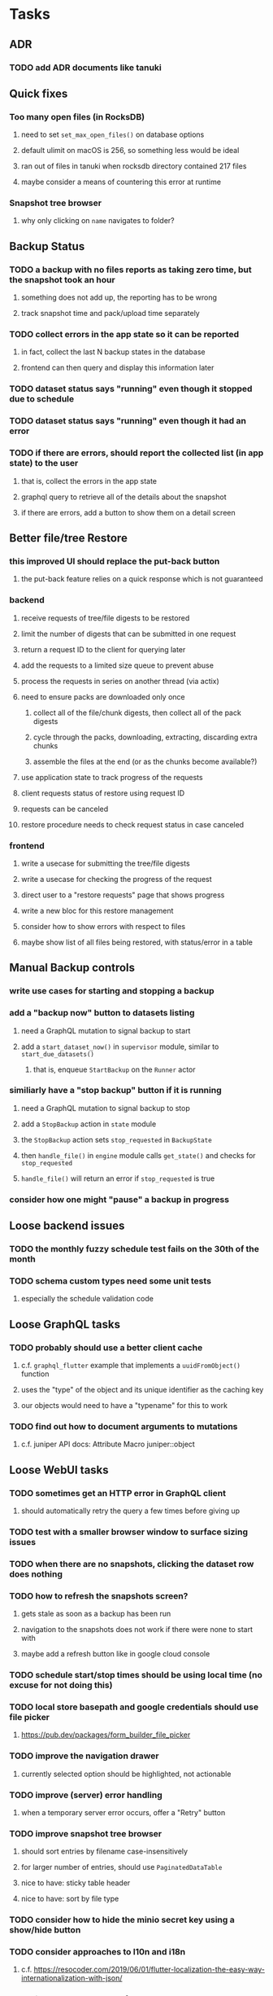 * Tasks
** ADR
*** TODO add ADR documents like tanuki
** Quick fixes
*** Too many open files (in RocksDB)
**** need to set =set_max_open_files()= on database options
**** default ulimit on macOS is 256, so something less would be ideal
**** ran out of files in tanuki when rocksdb directory contained 217 files
**** maybe consider a means of countering this error at runtime
*** Snapshot tree browser
**** why only clicking on ~name~ navigates to folder?
** Backup Status
*** TODO a backup with no files reports as taking zero time, but the snapshot took an hour
**** something does not add up, the reporting has to be wrong
**** track snapshot time and pack/upload time separately
*** TODO collect errors in the app state so it can be reported
**** in fact, collect the last N backup states in the database
**** frontend can then query and display this information later
*** TODO dataset status says "running" even though it stopped due to schedule
*** TODO dataset status says "running" even though it had an error
*** TODO if there are errors, should report the collected list (in app state) to the user
**** that is, collect the errors in the app state
**** graphql query to retrieve all of the details about the snapshot
**** if there are errors, add a button to show them on a detail screen
** Better file/tree Restore
*** this improved UI should replace the put-back button
**** the put-back feature relies on a quick response which is not guaranteed
*** backend
**** receive requests of tree/file digests to be restored
**** limit the number of digests that can be submitted in one request
**** return a request ID to the client for querying later
**** add the requests to a limited size queue to prevent abuse
**** process the requests in series on another thread (via actix)
**** need to ensure packs are downloaded only once
***** collect all of the file/chunk digests, then collect all of the pack digests
***** cycle through the packs, downloading, extracting, discarding extra chunks
***** assemble the files at the end (or as the chunks become available?)
**** use application state to track progress of the requests
**** client requests status of restore using request ID
**** requests can be canceled
**** restore procedure needs to check request status in case canceled
*** frontend
**** write a usecase for submitting the tree/file digests
**** write a usecase for checking the progress of the request
**** direct user to a "restore requests" page that shows progress
**** write a new bloc for this restore management
**** consider how to show errors with respect to files
**** maybe show list of all files being restored, with status/error in a table
** Manual Backup controls
*** write use cases for starting and stopping a backup
*** add a "backup now" button to datasets listing
**** need a GraphQL mutation to signal backup to start
**** add a =start_dataset_now()= in =supervisor= module, similar to =start_due_datasets()=
***** that is, enqueue =StartBackup= on the =Runner= actor
*** similiarly have a "stop backup" button if it is running
**** need a GraphQL mutation to signal backup to stop
**** add a =StopBackup= action in =state= module
**** the =StopBackup= action sets =stop_requested= in =BackupState=
**** then =handle_file()= in =engine= module calls =get_state()= and checks for =stop_requested=
**** =handle_file()= will return an error if =stop_requested= is true
*** consider how one might "pause" a backup in progress
** Loose backend issues
*** TODO the monthly fuzzy schedule test fails on the 30th of the month
*** TODO schema custom types need some unit tests
**** especially the schedule validation code
** Loose GraphQL tasks
*** TODO probably should use a better client cache
**** c.f. =graphql_flutter= example that implements a =uuidFromObject()= function
**** uses the "type" of the object and its unique identifier as the caching key
**** our objects would need to have a "typename" for this to work
*** TODO find out how to document arguments to mutations
**** c.f. juniper API docs: Attribute Macro juniper::object
** Loose WebUI tasks
*** TODO sometimes get an HTTP error in GraphQL client
**** should automatically retry the query a few times before giving up
*** TODO test with a smaller browser window to surface sizing issues
*** TODO when there are no snapshots, clicking the dataset row does nothing
*** TODO how to refresh the snapshots screen?
**** gets stale as soon as a backup has been run
**** navigation to the snapshots does not work if there were none to start with
**** maybe add a refresh button like in google cloud console
*** TODO schedule start/stop times should be using local time (no excuse for not doing this)
*** TODO local store basepath and google credentials should use file picker
**** https://pub.dev/packages/form_builder_file_picker
*** TODO improve the navigation drawer
**** currently selected option should be highlighted, not actionable
*** TODO improve (server) error handling
**** when a temporary server error occurs, offer a "Retry" button
*** TODO improve snapshot tree browser
**** should sort entries by filename case-insensitively
**** for larger number of entries, should use =PaginatedDataTable=
**** nice to have: sticky table header
**** nice to have: sort by file type
*** TODO consider how to hide the minio secret key using a show/hide button
*** TODO consider approaches to l10n and i18n
**** c.f. https://resocoder.com/2019/06/01/flutter-localization-the-easy-way-internationalization-with-json/
*** TODO improve the data sets form
**** TODO FAB covers the =DELETE= button even when scrolled all the way down
**** TODO use the =validate()= function on =DataSet= to ensure validity
**** TODO should decode the computer ID to improve readability
*** TODO should sort the datasets so they are always in the same order
**** maybe sort them by date, with most recent first
*** TODO tree entries of =ERROR= type should be displayed as such
**** error message from =TreeEntry.new()= could be stored as a new type of =TreeReference=
***** e.g. =TreeReference.ERROR(String)= where the string is the error message
*** TODO should have ui for listing all snapshots in a dataset
**** consider presenting in a style similar to Time Machine
**** e.g. a timeline of the snapshots
**** c.f. https://pub.dev/packages/flutter_timeline
**** probably need paging in the ui and graphql api
*** TODO improve the page for defining stores
**** TODO delete button should be far away from the other button(s)
**** TODO delete button should require two clicks, with "are you sure?"
*** TODO use breadcrumbs in the tree navigator to get back to parent directories
*** TODO consider and improve accessibility
**** enable testing for a11y sanity
**** add hints to improve the presentation of information
***** configuration panel
***** snapshot browser
** Initial Configuration
*** Allow user to set user/host names for computer UUID
**** They may need to avoid naming conflicts with other local users
**** Imagine a computer lab all sharing a single cloud storage account
** Snapshot Pruning
*** Should probably not run collection while a backup is in progress
*** Need to prune old database snapshots on remote store
**** there is no deduplication of the database files, so it uses more space
**** only really need the most recent copy
**** be mindful of remote storage deletion policies
*** Consider how to prune old snapshots, pack files, etc
**** Time Machine and Attic both have retention policies
**** Based on retention policy, delete stale snapshot records
***** set the child's parent reference to skip over stale snapshot
**** Use some form of "mark and sweep" to find dangling records
***** discover all of the unreachable records (see below)
***** remove unreachable snapshot, tree, file, and chunk records
***** mark all unreachable pack records as ready for removal
**** Find all marked pack records older than N days, delete pack files
***** that is, many cloud providers charge extra for deleting archives too soon
***** pack store can suggest a number of days since that is often already known
****** i.e. Google and Amazon have infrequently changing, published policies
****** Google has different minimum storage durations for each storage class
******* https://cloud.google.com/storage/docs/storage-classes
***** user can specify their own value for each pack store if necessary
*** Strategies for finding unreachable objects
**** Mark and Sweep using a separate database instance
***** use another database instance for tracking reachable objects
***** scan production database for reachable objects
****** datasets -> snapshots -> trees -> files -> chunks -> packs
***** mark every reachable object by putting its key in the other database
***** prune everything from the production database that was not marked
***** once the garbage collection is done, delete the temporary database
**** Build lists of reachable objects in memory
***** could blow up if there are many database records
***** avoids writing to the production database
**** Mark and Sweep but with database records
***** avoids blowing up memory for very large databases
***** results in many database writes and level compaction
*** Implementation should follow Clean Architecture to improve testability
**** entities and use case separated from data sources via repositories
**** this allows for easily mocking up data to feed the pruning use case
***** i.e. when the use case asks for trees and such, give it mock data structures
*** Test Case: Google
**** there is a bucket (=01ee37jcp2jg2p86qq39aqj9q8afd73b8b997a5452b94a6b7c564041b1=) that should be pruned
** Advanced Scheduling
*** frontend
**** TODO Support multiple schedules in interface
**** TODO Support day-of-week in schedule
**** TODO Support day-of-month in schedule
**** TODO Support week-of-month in schedule
**** TODO Support time-range in schedule
** More Functionality
*** TODO support excluding certain file patterns from backup
**** part of dataset configuration
**** merge with the defaults in =backup.rs=
*** TODO Perform a full backup on demand, discard all previous backups
**** Wifey doesn't like the idea of accumulating old stuff
**** Gives the user a chance to save space by removing old content
*** TODO event dispatching for the web and desktop
**** use the state management to manage "events" and state
**** engine emits actions/events to the store
***** for backup and restore functions
***** e.g. "downloaded a pack", "uploaded a pack"
**** store holds the cumulative data so late attachers can gather everything
**** supervisor threads register as subscribers to the store
**** clients will use GraphQL subscriptions to receive updates
**** supervisor threads emit GraphQL subscription events
*** TODO consider how datasets can be modified after creation
**** cannot change stores assigned to dataset once there are snapshots
**** basically would require starting over if changing stores, base path, etc
*** TODO consider how to restore symbolic links
**** i.e. no file chooser to download anything
**** what if the same path is now a file/directory?
*** TODO Secure FTP improvements
**** TODO support SFTP with private key authentication
***** use store form to take paths for public and private keys
**** TODO allow private key that is locked with a passphrase
***** passphrase for private key would be provided by envar
** More Information
*** TODO Show details about snapshots and files
**** show differences between two snapshots
**** show pack/chunk metrics for   all   files in a snapshot
**** show pack/chunk metrics for changed files in a snapshot
*** TODO Query to see histogram of file sizes, number of chunks, etc
**** for a given snapshot
***** count number of files with N chunks for all values of N
*** TODO Show number of packs stored in a pack store
**** would have to keep track in the database
** Data Integrity
*** TODO support database integrity checks
**** ensure all referenced records actually exist
**** like git fsck, start at the top and traverse everything
**** find and report dangling objects
**** an automated scan could be run on occasion
*** TODO support bucket/object checks
**** make sure all pack stores have all of the expected buckets and objects
*** TODO prune objects that have no database references
**** bucket =01ee860rg0pfyn7nkqss7ce6q2afd73b8b997a5452b94a6b7c564041b1= on yubaba has a dead pack
** Architecture Review
*** Database migrations
**** Use the =serde= crate features (c.f. https://serde.rs)
**** Use =#[serde(default)]= on struct to fill in blanks for new fields
**** Add =#[serde(skip_serializing)]= to a deprecated struct field
**** New fields will need accessors that convert from old fields as needed
***** reset the old field to indicate it is no longer relevant
**** Removing a field is no problem for serde
*** Embedded Database
**** Is the default RocksDB performance sufficient?
**** Consider https://github.com/spacejam/sled/
***** written in Rust, open source
***** will need prefix key scanning
****** looks like you just use a prefix of the key (sorts before the matching keys)
*** Client/Server
**** Look at ways to secure the server, to allay fears of exploits
**** A web conferencing tool was exploited via its hidden HTTP server
** Desktop application
*** design a configuration system for desktop
**** define the whole clean architecture setup
***** entities, use cases, repositories
**** data source for web will have values defined by environment_config only
**** data source for desktop will use shared preferences (?) for persistence
**** data layer repository chooses between data sources based on environment
***** how to detect if application was compiled for web
#+BEGIN_SRC dart
import 'package:flutter/foundation.dart' show kIsWeb;
if (kIsWeb) { /* web stuff */ } else { /* not web */ }
#+END_SRC
*** clipboard support
**** look for clipboard plugin for flutter (for macOS)
**** c.f. https://flutter.dev/docs/development/packages-and-plugins/developing-packages
** macOS support
*** TODO Use =launchd= to manage the process, have it start automatically
*** TODO optional Time Machine style backup and retention policy
**** hourly backups for 24 hours
**** daily backups for 30 days
**** weekly backups for everything else
**** prune backups to maintain a certain size
*** TODO Use this to replace Time Machine (store on server using minio)
** Full Restore
*** Procedure for full restore
**** User installs and configures application
**** User invokes "full restore" function
**** User provides a temporary pack store configuration
**** Query pack store to get candidate computer UUID values
**** User chooses database to restore
***** if current UUID matches one in the available set, select it by default
**** Fetch the most recent database files
***** Restore to a different directory, then copy over records
***** Copy every record except for =configuration= (and maybe others?)
***** Copy records for datasets, stores, snapshots, packs, etc
**** User can now browse datasets and restore as usual
**** Restoring an entire dataset is simply the "tree restore" case
*** Walk the user through the process
**** Configure the primary pack store for retrieval
**** Inform user that this pack store configuration is only temporary
**** Select database to retrieve based on computer UUID
**** Instruct user to restore as usual from dataset(s)
*** TODO Restore file attributes from tree entry
**** TODO File mode
**** TODO File user/group
**** TODO File extended attributes
*** TODO Restore directories from snapshot
**** TODO Directory mode
**** TODO Directory user/group
**** TODO Directory extended attributes
**** TODO Restore multiple files efficiently
**** TODO Restore a directory tree efficiently
*** TODO Detect and prune stale snapshots that never completely uploaded
**** Stale snapshots exist in the database but are not referenced elsewhere
*** TODO Support snapshots consisting only of mode/owner changes
**** i.e. no file content changes, just the database records
** Windows support
*** TODO Support Windows file types
**** ReadOnly
**** Hidden
**** System
** More Better
*** TODO document how the user might change the passphrase over time
**** user must remember their old passwords in order to decrypt old pack files
**** the application will never store the actual password anywhere
**** will need to prompt the user when a different passphrase is needed
*** TODO Automatically prune backups more then N days old
**** For Google and Amazon, anything older than 90 days is free to remove
*** TODO Option to keep N daily, M weekly, and P monthly backups (a la Attic backup)
*** TODO Permit scheduling upload hours for each day of the week
**** e.g. from 11pm to 6am Mon-Fri, none on Sat/Sun
*** TODO Command-line option to dump database to json (separate by key prefix, e.g. ~chunk~)
*** TODO Support deduplication across multiple computers
**** Place the chunks and packs in a seperate "database" for syncing
***** For RocksDB, use a column family if it helps with =GetUpdatesSince()=
**** RocksDB replication story as of 2019-02-20:
: Q: Does RocksDB support replication?
: A: No, RocksDB does not directly support replication. However, it offers
: some APIs that can be used as building blocks to support replication.
: For instance, GetUpdatesSince() allows developers to iterate though all
: updates since a specific point in time.
***** see =GetUpdatesSince()= and =PutLogData()= functions
**** User configures the host name of the ~peer~ installation
***** Use that to form the URL with which to =sync=
**** Share the chunks and packs documents with a ~peer~ installation
**** At the start of backup, sync with the ~peer~ to get latest chunks/packs
*** TODO Consider how to deal with partial uploads
**** e.g. Minio/S3 has a means of handling these
*** TODO Pack store should recommend pack sizes
**** e.g. Glacier recommends archives greater than 100mb
**** can only really make a recommendation, the user has to choose the right size
*** TODO Permit removing a store from a dataset
**** would encourage user to clean up the remote files
**** for local store, could remove the files immediately
**** must invalidate all of the snapshots effected by the missing store
*** TODO Permit moving from one store to another
**** would mean downloading the packs and uploading them to the new store
*** TODO Support Amazon S3
**** Minio seems to have no bucket limit (higher than 100)
**** Need to limit number of remote buckets to 100
**** Bucket limit: catch the error and handle by re-using another bucket
*** TODO Support Amazon Glacier
**** Need to limit number of remote buckets to 1000
**** Use S3 to store the database-to-archive mapping of each snapshot
**** Offer user option to use "expedited" retrievals so they go faster
*** TODO Support Amazon Cloud Drive
*** TODO Support Microsoft Azure blob storage
*** TODO Support Backblaze B2
*** TODO Support [[https://wiki.openstack.org/wiki/Swift][OpenStack Swift]]
*** TODO Support Wasabi
*** TODO Support Google Drive
*** TODO Support Google Cloud Coldline
*** TODO Support Dropbox
*** TODO Support Oracle Cloud Storage
*** TODO Support IBM Cloud Storage
*** TODO Support Rackspace Cloud Files
*** TODO Consider how to backup and restore FIFO, BLK, and CHR "files"
**** c.f. https://github.com/jborg/attic/blob/master/attic/archive.py
**** c.f. https://github.com/avz/node-mkfifo (for FIFO)
**** c.f. https://github.com/mafintosh/mknod (for BLK and CHR)
* Product
** TODO Evaluate other backup software
*** TODO Check out some on App Store
**** Backup Guru LE
**** ChronoSync Express
**** Backup
**** Remote Backup Magic
**** Sync - Backup and Restore
**** Backup for Dropbox
**** Freeze - for Amazon Glacier
*** Lot of "folder sync" apps out there
** TODO Define the target audience
*** Average home user, no technical expertise required
** TODO Need distinquishing features
*** What sets this application apart from the other polished products?
**** Cross-platform (e.g. macOS, Windows)
**** Linux server ready
** Windows Certified
*** CloudBerry(?) has bunches of certifications
*** is that really so meaningful? *I* never cared
** Name
*** Joseph suggests "Attic"
**** =atticapp.com= is taken
**** =attic.app= is for sale
**** Look for ~attic~ in different languages
**** Esperanto: ~mansardo~
***** also means something in Macedonian
**** Hawaiian: ~kaukau~
**** Latin: ~atticae~
* Technical Information
** Data Growth
*** Database backup tgz seems to grow 8mb in 6 months
** JS Build Artifacts
*** Flutter => main.dart.js
| State      |    Size |
|------------+---------|
| production | 1742125 |
*** ReasonML + Webpack => main.js
| State       |    Size |
|-------------+---------|
| development | 2761882 |
| production  |  536345 |
| gzipped     |  145785 |
** Exploring other languages
*** Compile to native for easy deployment
*** Compile to native for code obfuscation
*** Rust
**** Advantages
***** compile to native
***** expressive, safe type system
***** good dependency management
***** lots of useful tools (e.g. clippy)
**** Disadvantages
***** fewer libraries compared to Go
**** DONE GraphQL server
***** Make sure it can generate a schema.json
***** Should be able to parse schema definition (for docs)
***** https://github.com/graphql-rust/juniper (BSD)
****** supports entire GraphQL specification
****** does /not/ read GraphQL schema language
****** supports GraphiQL and Playground
****** is not the HTTP server, but integrates with them
****** uses macros for schema documentation
***** tutorial at [[http://alex.amiran.it/post/2018-08-16-rust-graphql-webserver-with-warp-juniper-and-mongodb.html][alex.amiran.it]] that uses warp web framework
***** old https://github.com/nrc/graphql (MIT/Apache)
**** DONE Web framework
***** our needs are simple, so a simple framework is best
***** Actix https://actix.rs (Apache 2.0)
****** works with stable Rust
****** powerful and easy to use
****** testing library
****** integrates with juniper
****** offers state management for web code
****** lot more actively used than warp
***** warp https://github.com/seanmonstar/warp (MIT)
****** works with stable Rust
****** powerful and easy to use
****** testing library
****** integrates with juniper
***** Rocket https://rocket.rs (Apache 2.0)
****** requires Rust nightly because of fancy macros
****** routing using macros
****** streams input and output
****** cookies
****** json
****** environment configuration
****** testing library
****** integrates with juniper
***** Gotham https://gotham.rs (MIT/Apache 2.0)
****** targets stable Rust
****** routing
****** middleware
****** sessions
****** cookies
****** templates
****** testing library
****** how to integrate with juniper is unknown
***** Iron http://ironframework.io (MIT)
****** crate has not been updated since 2017
****** everything is middleware that must be added in
****** integrates with juniper
***** Nickel http://nickel-org.github.io (Express.js like) (MIT)
****** pretty basic compared to Rocket
***** tower-web https://github.com/carllerche/tower-web (MIT)
****** competing with warp? hyper?
**** DONE Database
***** ideally want something well maintained, reliable
***** schema is pretty simple, could use key/value store
***** RocksDB https://github.com/rust-rocksdb/rust-rocksdb (Apache)
****** statically links everything, including compression support
***** SQLite https://github.com/jgallagher/rusqlite (MIT)
***** Rust wrapper to LevelDB https://github.com/skade/leveldb
***** LevelDB in Rust (active?) https://bitbucket.org/dermesser/leveldb-rs/overview
**** DONE dotenv
***** https://github.com/dotenv-rs/dotenv (MIT)
**** DONE Configuration
***** https://github.com/mehcode/config-rs (MIT/Apache)
**** DONE =getpwuid= and =getgrgid= support
***** libc: https://crates.io/crates/libc (MIT/Apache 2.0)
**** DONE test library
***** https://github.com/rust-rspec/rspec (MPL-2.0)
****** appears to be dead
***** https://github.com/utkarshkukreti/speculate.rs (MIT)
****** works well for integration tests
**** DONE UUID support
***** https://github.com/uuid-rs/uuid (MIT/Apache 2.0)
**** DONE xattr support
***** Unix only: https://github.com/Stebalien/xattr (MIT/Apache 2.0)
**** DONE CDC
***** https://github.com/jrobhoward/quickcdc (MIT/Apache 2.0)
****** not quite FastCDC, given dates of paper, but should be close enough
****** use a constant salt value for predictable results
****** example uses =memmap= crate to read large files
**** DONE Tar file
***** https://github.com/alexcrichton/tar-rs (MIT/Apache 2.0)
**** DONE PGP/Encryption
***** https://github.com/gpg-rs/gpgme (LGPL)
****** will need to bundle the =gpgme= library (unless statically linked)
***** cryptostream https://github.com/neosmart/cryptostream (MIT)
***** basic packets [[https://github.com/csssuf/pretty-good][csssuf/pretty-good]]
***** read only [[https://nest.pijul.com/pmeunier/openpgp][pijul]] openpgp
**** DONE ULID
***** https://crates.io/crates/rusty_ulid (MIT)
**** DONE SFTP client
***** https://github.com/alexcrichton/ssh2-rs (MIT/Apache 2.0)
**** DONE AWS client
***** Rusoto https://www.rusoto.org (MIT)
**** DONE Google Cloud client
***** https://github.com/Byron/google-apis-rs (MIT/Apache 2.0)
**** DONE Minio client
***** Rusoto supports Minio https://github.com/rusoto/rusoto (MIT)
*** Go vs Rust
**** Go: first class support for cloud services
**** Go: statically linked OpenPGP readily available
**** Go: easy to read and write language
**** Rust: mature dependency management tooling
**** Rust: cargo has good editor support
**** Rust: expressive type system
**** Rust: nominal subtyping is much easier to follow
**** Rust: streamlined error handling
**** Rust: fine-grained namespaces and visibility control
* Internal Notes
** Deployments
*** Server Configuration
**** data set
:basepath: /datasets
:packsize: 64
:schedule: daily 06:30 13:00
:stores: all of them
**** pack store: local
:basepath: /packstore
**** pack store: minio
:region: us-west-1
:endpoint: http://192.168.1.3:9000
:access-key: minio
:secret-key: keyboard cat
**** pack store: google
:credentials: /datasets/zorigami.json
:project-id: zorigami-37120
:region: us-west1
:storage-class: NEARLINE
